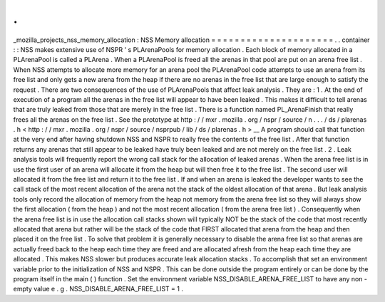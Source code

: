 .
.
_mozilla_projects_nss_memory_allocation
:
NSS
Memory
allocation
=
=
=
=
=
=
=
=
=
=
=
=
=
=
=
=
=
=
=
=
=
.
.
container
:
:
NSS
makes
extensive
use
of
NSPR
'
s
PLArenaPools
for
memory
allocation
.
Each
block
of
memory
allocated
in
a
PLArenaPool
is
called
a
PLArena
.
When
a
PLArenaPool
is
freed
all
the
arenas
in
that
pool
are
put
on
an
arena
free
list
.
When
NSS
attempts
to
allocate
more
memory
for
an
arena
pool
the
PLArenaPool
code
attempts
to
use
an
arena
from
its
free
list
and
only
gets
a
new
arena
from
the
heap
if
there
are
no
arenas
in
the
free
list
that
are
large
enough
to
satisfy
the
request
.
There
are
two
consequences
of
the
use
of
PLArenaPools
that
affect
leak
analysis
.
They
are
:
1
.
At
the
end
of
execution
of
a
program
all
the
arenas
in
the
free
list
will
appear
to
have
been
leaked
.
This
makes
it
difficult
to
tell
arenas
that
are
truly
leaked
from
those
that
are
merely
in
the
free
list
.
There
is
a
function
named
PL_ArenaFinish
that
really
frees
all
the
arenas
on
the
free
list
.
See
the
prototype
at
http
:
/
/
mxr
.
mozilla
.
org
/
nspr
/
source
/
n
.
.
.
/
ds
/
plarenas
.
h
<
http
:
/
/
mxr
.
mozilla
.
org
/
nspr
/
source
/
nsprpub
/
lib
/
ds
/
plarenas
.
h
>
__
A
program
should
call
that
function
at
the
very
end
after
having
shutdown
NSS
and
NSPR
to
really
free
the
contents
of
the
free
list
.
After
that
function
returns
any
arenas
that
still
appear
to
be
leaked
have
truly
been
leaked
and
are
not
merely
on
the
free
list
.
2
.
Leak
analysis
tools
will
frequently
report
the
wrong
call
stack
for
the
allocation
of
leaked
arenas
.
When
the
arena
free
list
is
in
use
the
first
user
of
an
arena
will
allocate
it
from
the
heap
but
will
then
free
it
to
the
free
list
.
The
second
user
will
allocated
it
from
the
free
list
and
return
it
to
the
free
list
.
If
and
when
an
arena
is
leaked
the
developer
wants
to
see
the
call
stack
of
the
most
recent
allocation
of
the
arena
not
the
stack
of
the
oldest
allocation
of
that
arena
.
But
leak
analysis
tools
only
record
the
allocation
of
memory
from
the
heap
not
memory
from
the
arena
free
list
so
they
will
always
show
the
first
allocation
(
from
the
heap
)
and
not
the
most
recent
allocation
(
from
the
arena
free
list
)
.
Consequently
when
the
arena
free
list
is
in
use
the
allocation
call
stacks
shown
will
typically
NOT
be
the
stack
of
the
code
that
most
recently
allocated
that
arena
but
rather
will
be
the
stack
of
the
code
that
FIRST
allocated
that
arena
from
the
heap
and
then
placed
it
on
the
free
list
.
To
solve
that
problem
it
is
generally
necessary
to
disable
the
arena
free
list
so
that
arenas
are
actually
freed
back
to
the
heap
each
time
they
are
freed
and
are
allocated
afresh
from
the
heap
each
time
they
are
allocated
.
This
makes
NSS
slower
but
produces
accurate
leak
allocation
stacks
.
To
accomplish
that
set
an
environment
variable
prior
to
the
initialization
of
NSS
and
NSPR
.
This
can
be
done
outside
the
program
entirely
or
can
be
done
by
the
program
itself
in
the
main
(
)
function
.
Set
the
environment
variable
NSS_DISABLE_ARENA_FREE_LIST
to
have
any
non
-
empty
value
e
.
g
.
NSS_DISABLE_ARENA_FREE_LIST
=
1
.
